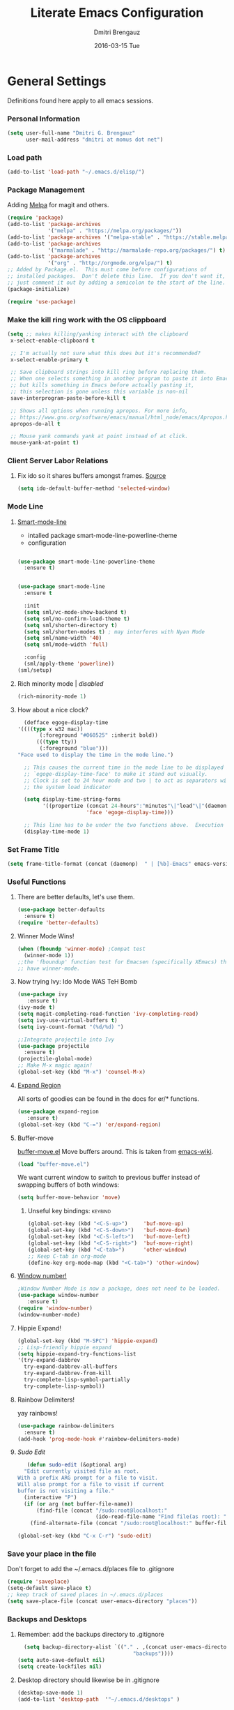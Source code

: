 #+TITLE:       Literate Emacs Configuration
#+AUTHOR:      Dmitri Brengauz
#+EMAIL:       dmitri at momus dot net
#+DATE:        2016-03-15 Tue
#+DESCRIPTION: Managing my .emacs the literate programming way with org-mode.

* General Settings
  Definitions found here apply to all emacs sessions.
*** Personal Information
    #+NAME: literate_init.el
    #+BEGIN_SRC emacs-lisp :tangle yes
        (setq user-full-name "Dmitri G. Brengauz"
              user-mail-address "dmitri at momus dot net")
    #+END_SRC
*** Load path
    #+BEGIN_SRC emacs-lisp
    (add-to-list 'load-path "~/.emacs.d/elisp/")    
    #+END_SRC
*** Package Management
    Adding [[http://melpa.org/#/getting-started][Melpa]] for magit and others.
    #+BEGIN_SRC emacs-lisp
      (require 'package)
      (add-to-list 'package-archives
                   '("melpa" . "https://melpa.org/packages/"))
      (add-to-list 'package-archives '("melpa-stable" . "https://stable.melpa.org/packages/"))
      (add-to-list 'package-archives
                   '("marmalade" . "http://marmalade-repo.org/packages/") t)
      (add-to-list 'package-archives 
                   '("org" . "http://orgmode.org/elpa/") t)
      ;; Added by Package.el.  This must come before configurations of
      ;; installed packages.  Don't delete this line.  If you don't want it,
      ;; just comment it out by adding a semicolon to the start of the line.
      (package-initialize)

      (require 'use-package)
    #+END_SRC
    
*** Make the kill ring work with the OS clippboard
    #+BEGIN_SRC emacs-lisp
      (setq ;; makes killing/yanking interact with the clipboard
       x-select-enable-clipboard t
 
       ;; I'm actually not sure what this does but it's recommended?
       x-select-enable-primary t

       ;; Save clipboard strings into kill ring before replacing them.
       ;; When one selects something in another program to paste it into Emacs,
       ;; but kills something in Emacs before actually pasting it,
       ;; this selection is gone unless this variable is non-nil
       save-interprogram-paste-before-kill t

       ;; Shows all options when running apropos. For more info,
       ;; https://www.gnu.org/software/emacs/manual/html_node/emacs/Apropos.html
       apropos-do-all t

       ;; Mouse yank commands yank at point instead of at click.
       mouse-yank-at-point t)
    #+END_SRC
*** Client Server Labor Relations
***** Fix ido so it shares buffers amongst frames. [[http://stackoverflow.com/questions/27465616/emacsclient-will-not-allow-two-different-frames-to-have-the-same-file-open][Source]]
      #+BEGIN_SRC emacs-lisp
        (setq ido-default-buffer-method 'selected-window)
      #+END_SRC
*** Mode Line
***** [[https://github.com/Malabarba/smart-mode-line][Smart-mode-line]]
      - intalled package smart-mode-line-powerline-theme
      - configuration
	#+BEGIN_SRC emacs-lisp

          (use-package smart-mode-line-powerline-theme
            :ensure t)


          (use-package smart-mode-line
            :ensure t
            
            :init
            (setq sml/vc-mode-show-backend t)
            (setq sml/no-confirm-load-theme t)
            (setq sml/shorten-directory t)
            (setq sml/shorten-modes t) ; may interferes with Nyan Mode
            (setq sml/name-width '40)
            (setq sml/mode-width 'full)
            
            :config
            (sml/apply-theme 'powerline))
          (sml/setup)
	#+END_SRC
***** Rich minority mode  | [[disabled]]
      #+BEGIN_SRC emacs-lisp
        (rich-minority-mode 1)
      #+END_SRC
***** How about a nice clock?
      #+BEGIN_SRC emacs-lisp
      (defface egoge-display-time
	'((((type x w32 mac))
           (:foreground "#060525" :inherit bold))
          (((type tty))
           (:foreground "blue")))
	"Face used to display the time in the mode line.")

      ;; This causes the current time in the mode line to be displayed in
      ;; `egoge-display-time-face' to make it stand out visually.
      ;; Clock is set to 24 hour mode and two | to act as separators with
      ;; the system load indicator

      (setq display-time-string-forms
            '((propertize (concat 24-hours":"minutes"\|"load"\|"(daemonp))
                          'face 'egoge-display-time)))

      ;; This line has to be under the two functions above.  Execution order matters in Elisp.
      (display-time-mode 1)
      #+END_SRC
   
*** Set Frame Title
    #+BEGIN_SRC emacs-lisp
    (setq frame-title-format (concat (daemonp)  " | [%b]-Emacs" emacs-version))
    #+END_SRC
*** Useful Functions
***** There are better defaults, let's use them.
      #+BEGIN_SRC emacs-lisp
        (use-package better-defaults
          :ensure t)
        (require 'better-defaults)
      #+END_SRC
***** Winner Mode Wins!
      #+BEGIN_SRC emacs-lisp
      (when (fboundp 'winner-mode) ;Compat test
        (winner-mode 1))
      ;;the 'fboundup' function test for Emacsen (specifically XEmacs) that don't
      ;; have winner-mode.
      #+END_SRC
***** Now trying Ivy: Ido Mode WAS TeH Bomb
      #+BEGIN_SRC emacs-lisp
        (use-package ivy
           :ensure t)
        (ivy-mode t)
        (setq magit-completing-read-function 'ivy-completing-read)
        (setq ivy-use-virtual-buffers t)
        (setq ivy-count-format "(%d/%d) ")

        ;;Integrate projectile into Ivy
        (use-package projectile
          :ensure t)
        (projectile-global-mode)
        ;; Make M-x magic again!
        (global-set-key (kbd "M-x") 'counsel-M-x)
      #+END_SRC
***** [[https://github.com/magnars/expand-region.el][Expand Region]]
      All sorts of goodies can be found in the docs for er/* functions.
      #+BEGIN_SRC emacs-lisp
        (use-package expand-region
           :ensure t)
        (global-set-key (kbd "C-=") 'er/expand-region)
      #+END_SRC
***** Buffer-move 
        [[https://github.com/lukhas/buffer-move][buffer-move.el]] Move buffers around. This is taken from [[https://www.emacswiki.org/emacs/buffer-move.el][emacs-wiki]].
        #+BEGIN_SRC emacs-lisp
          (load "buffer-move.el")
        #+END_SRC

        We want current window to switch to previous buffer
        instead of swapping buffers of both windows:
        #+BEGIN_SRC emacs-lisp
          (setq buffer-move-behavior 'move)
        #+END_SRC
********* Unseful key bindings:                                       :keybind:
        #+BEGIN_SRC emacs-lisp
          (global-set-key (kbd "<C-S-up>")     'buf-move-up)
          (global-set-key (kbd "<C-S-down>")   'buf-move-down)
          (global-set-key (kbd "<C-S-left>")   'buf-move-left)
          (global-set-key (kbd "<C-S-right>")  'buf-move-right)
          (global-set-key (kbd "<C-tab>")      'other-window)
          ;; Keep C-tab in org-mode
          (define-key org-mode-map (kbd "<C-tab>") 'other-window)
        #+END_SRC

***** [[https://www.emacswiki.org/emacs/window-number.el][Window number!]]
      #+BEGIN_SRC emacs-lisp
      ;Window Number Mode is now a package, does not need to be loaded.
      (use-package window-number
         :ensure t)
      (require 'window-number)
      (window-number-mode)
      #+END_SRC
***** Hippie Expand!
      #+BEGIN_SRC emacs-lisp
        (global-set-key (kbd "M-SPC") 'hippie-expand)
        ;; Lisp-friendly hippie expand
        (setq hippie-expand-try-functions-list
        '(try-expand-dabbrev
          try-expand-dabbrev-all-buffers
          try-expand-dabbrev-from-kill
          try-complete-lisp-symbol-partially
          try-complete-lisp-symbol))
      #+END_SRC
***** Rainbow Delimiters!
      yay rainbows!
      #+BEGIN_SRC emacs-lisp
        (use-package rainbow-delimiters
          :ensure t)
        (add-hook 'prog-mode-hook #'rainbow-delimiters-mode)
      #+END_SRC
***** [[ http://emacsredux.com/blog/2013/04/21/edit-files-as-root/][Sudo Edit]]
         #+BEGIN_SRC emacs-lisp
   (defun sudo-edit (&optional arg)
  "Edit currently visited file as root.
With a prefix ARG prompt for a file to visit.
Will also prompt for a file to visit if current
buffer is not visiting a file."
  (interactive "P")
  (if (or arg (not buffer-file-name))
      (find-file (concat "/sudo:root@localhost:"
                         (ido-read-file-name "Find file(as root): ")))
    (find-alternate-file (concat "/sudo:root@localhost:" buffer-file-name))))

(global-set-key (kbd "C-x C-r") 'sudo-edit)
       #+END_SRC
*** Save your place in the file
    Don't forget to add the ~/.emacs.d/places file to .gitignore
    #+BEGIN_SRC emacs-lisp
      (require 'saveplace)
      (setq-default save-place t)
      ;; keep track of saved places in ~/.emacs.d/places
      (setq save-place-file (concat user-emacs-directory "places"))
    #+END_SRC
*** Backups and Desktops
***** Remember: add the backups directory to .gitignore
        #+BEGIN_SRC emacs-lisp
            (setq backup-directory-alist `(("." . ,(concat user-emacs-directory
                    				           "backups"))))
          (setq auto-save-default nil)
          (setq create-lockfiles nil)
        #+END_SRC
***** Desktop directory should likewise be in .gitignore
      #+BEGIN_SRC emacs-lisp
        (desktop-save-mode 1)
        (add-to-list 'desktop-path  '"~/.emacs.d/desktops" )
      #+END_SRC
*** On-start global settings
***** Basic screen setup
      #+BEGIN_SRC emacs-lisp
        (show-paren-mode t)
        (setq show-paren-style 'expression)
        (setq show-paren-delay 0)
        (setq inhibit-startup-screen t)
        ;; Take off  the training wheels for a while longer
        (menu-bar-mode -1)
        (tool-bar-mode -1)
      #+END_SRC
***** Autocompletion better on than off.
      Currently, we are experimenting with [[http://company-mode.github.io/][company-mode]]
      #+BEGIN_SRC emacs-lisp
        (add-hook 'after-init-hook 'global-company-mode)
        ;(with-eval-after-load 'company
        ;  (add-to-list 'company-backends 'company-elm))
      #+END_SRC
***** Window number mode
      Now installed from Melpa
      #+BEGIN_SRC emacs-lisp
        (require 'window-number)
        (window-number-mode 1)
        ;; Remaps the default window switch key to use window-number mode
        (global-set-key "\C-xo"  'window-number-switch)
        ;; Use the Meta key to switch between frames.
        (window-number-meta-mode t)

      #+END_SRC

***** TODO Enable Company Quickhelp (from Melpa) 
      #+BEGIN_SRC emacs-lisp
        (use-package company-quickhelp
           :ensure t)
      #+END_SRC
*** Dired
***** narrow-dired to match filter :keybind:
      #+BEGIN_SRC emacs-lisp
        (use-package dired-narrow
          :ensure t
          :bind (:map dired-mode-map
                      ("/" . dired-narrow)))
      #+END_SRC
* [[https://www.gnu.org/software/emacs/manual/html_node/emacs/Registers.html][Registers]]
  These are highly personalizable, and should probaby be saved on a per-machine basis.
*** This init file        :keybind:
    #+BEGIN_SRC emacs-lisp
    (set-register ?e (cons 'file "~/.emacs.d/literate_init.org"))
    #+END_SRC
    
* External Programs
*** Ledger
    #+BEGIN_SRC emacs-lisp
      (autoload 'ledger-mode "ledger-mode" "A major mode for Ledger" t)
      (add-to-list 'load-path
         (expand-file-name "~/usr/src/ledger/lisp/"))
         (add-to-list 'auto-mode-alist '("\\.ledger$" . ledger-mode))
    #+END_SRC
*** Web Browser
***** TODO [0/1]Set Conkeror as default browser. 
      - [ ] Make clicked links open in existing conkeror process if
        one exist in same StumpWM window group.
* Org Mode
*** Outline View
    Generally keep it [[http://orgmode.org/manual/Clean-view.html][clean]] without too many bells and whistles
    #+BEGIN_SRC emacs-lisp
      (global-font-lock-mode 1)
      (require 'org)
      (require 'org-agenda)
      (setq org-odd-levels-only 1)
      (setq org-indent-mode t)
      (setq org-hide-leading-stars t)
    #+END_SRC

*** Code Blocks
    - Get rid of confirmation and syntax highlight code in text blocks:
      #+BEGIN_SRC emacs-lisp
        (setq org-confirm-babel-evaluate nil
              org-src-fontify-natively t
              org-src-tab-acts-natively t)
      #+END_SRC
    
    - Load the languages we need; emacs-lisp we get for free.
      first you need to load them:
      #+BEGIN_SRC emacs-lisp
        (org-babel-do-load-languages
         'org-babel-load-languages
         '((R            . t)
           (css          . t)
           (ruby         . t)
           (shell        . t)
           (python       . t)
           (emacs-lisp   . t)))
      #+END_SRC
      Then you need to require them. Shell should be installed by
      default. But it's not really
      #+BEGIN_SRC emacs-lisp
        (require 'ob-ruby)
        (require 'ob-R)
        (require 'ob-python)
        (require 'ob-shell)
        (require 'ob-plantuml)
      #+END_SRC
      Highlight \LaTeX math mode in org mode.
      #+BEGIN_SRC emacs-lisp
      (eval-after-load 'org
         '(setf org-highlight-latex-and-related '(latex)))
      #+END_SRC

    - This is now nessesary to enable the <s templating system
      #+begin_src emacs-lisp
        (require 'org-tempo)
      #+end_src

*** Exporting
    - The htmlize package makes source code pretty on export
      #+BEGIN_SRC emacs-lisp
        (use-package htmlize
          :ensure t)
        (require 'htmlize)
      #+END_SRC
    - For Github Flavored Mardown, ox-gfm
      #+BEGIN_SRC emacs-lisp
        (use-package ox-gfm
          :ensure t)
        (eval-after-load "org"
        '(require 'ox-gfm nil t))
      #+END_SRC
*** Capture
    - Replaces remember mode. Get stuff from your brain into org-mode
      quick!
      #+BEGIN_SRC emacs-lisp
        (setq org-default-notes-file (concat org-directory "/notes.org"))
        (define-key mode-specific-map [?a] 'org-agenda)

        (eval-after-load "org"
          '(progn
             (define-prefix-command 'org-todo-state-map)
             
             (define-key org-mode-map "\C-cx" 'org-todo-state-map)

             (define-key org-todo-state-map "x"
               #'(lambda nil (interactive) (org-todo "CANCELLED")))
             (define-key org-todo-state-map "d"
               #'(lambda nil (interactive) (org-todo "DONE")))
             (define-key org-todo-state-map "f"
               #'(lambda nil (interactive) (org-todo "DEFERRED")))
             (define-key org-todo-state-map "l"
               #'(lambda nil (interactive) (org-todo "DELEGATED")))
             (define-key org-todo-state-map "s"
               #'(lambda nil (interactive) (org-todo "STARTED")))
             (define-key org-todo-state-map "w"
               #'(lambda nil (interactive) (org-todo "WAITING")))
             (define-key org-agenda-mode-map "\C-n" 'next-line)
             (define-key org-agenda-keymap "\C-n" 'next-line)
             (define-key org-agenda-mode-map "\C-p" 'previous-line)
             (define-key org-agenda-keymap "\C-p" 'previous-line)
             )
          )
        ;; ;;https://lists.gnu.org/archive/html/emacs-orgmode/2008-07/msg00027.html]
        ;; ;; an (easier and cleaner, I think) alternate way to achieve
        ;; ;;this would be something like this:

        ;; (setq org-use-fast-todo-selection t)
        ;; (setq org-todo-keywords
        ;;       '((sequence "TODO(t)"
        ;;                   "STARTED(s)"
        ;;                   "WAITING(w)"
        ;;                   "DELEGATED(l)" "|"
        ;;                   "DONE(d)"
        ;;                   "DEFERRED(f)")))
       

      #+END_SRC
*** Agenda
    #+BEGIN_SRC emacs-lisp

    #+END_SRC
* Magit
*** Basic Config
    If there is more to be done, remember to use-package
    #+BEGIN_SRC emacs-lisp
       (use-package magit
         :ensure t)
      (require 'magit)
    #+END_SRC
    

*** MagitHub
    Remember to isntall the [[https://hub.github.com/hub][hub]] package with your favorite package manager.
    #+BEGIN_SRC emacs-lisp
      (use-package magithub
                   :ensure t
                   :after magit
                   :config 
                    (magithub-feature-autoinject t)
                    (setq magithub-clone-default-directory "~/repos"))
    #+END_SRC

*** Keybindings                                                     :keybind:
    #+BEGIN_SRC emacs-lisp
     (global-set-key (kbd "C-x g") 'magit-status)
    #+END_SRC
* Eshell
*** We start Eshell so much, it really needs its own keybinding :keybind:
    #+BEGIN_SRC emacs-lisp
      (global-set-key (kbd "C-c e") 'eshell)
    #+END_SRC

*** TODO Get rid of seperate Eshell file
    #+BEGIN_SRC emacs-lisp
      ;;This is so ehshell finds our alias files.
      (setq eshell-directory-name "~/.emacs.d/eshell") 

      ;;This will fix crashing problems
      ;; nyan-prompt plays badly with explicitly stating prompt. Try without.
      ;;(setq eshell-prompt-regexp "^[^#$\n]*[#$] ")

      ;;Load eshell-tramp module:
      (require 'em-tramp) ; 
      ;;  pcomplete-list better than the completion cycling. 
      (setq eshell-cmpl-cycle-completions nil)

      ;;Enable password cashing
      ;; Should also work for tramp
      (setq password-cache t)

      ;;Set password cash experation (in seconds)
      (setq password-cache-expiry 3600)

    #+END_SRC
*** Nyan prompt
    Because why not? Because it break things. Save for later.
    #+BEGIN_SRC emacs-lisp
    ;(add-hook 'eshell-load-hook 'nyan-prompt-enable)
    #+END_SRC
*** Simple prompt
    Bash like prompt showing only sytem name and top directory.
    #+BEGIN_SRC emacs-lisp
      (setq eshell-prompt-regexp "^[^#$\n]*[#$] "
            eshell-prompt-function
            (lambda nil
              (concat
               "[" (car (split-string (system-name) "[\.]")) " "
               (if (string= (eshell/pwd) (getenv "HOME"))
                   "~" (eshell/basename (eshell/pwd)))
               "]"
               (if (= (user-uid) 0) "# " "$ "))))
    #+END_SRC
* Language Independent
***** [[https://github.com/bbatsov/projectile][Projectile]]
      #+BEGIN_SRC emacs-lisp
        (use-package projectile
          :ensure t)
        (projectile-global-mode)
      #+END_SRC
***** [[http://www.flycheck.org/en/latest/user/flycheck-versus-flymake.html#flycheck-versus-flymake][Flycheck]] is the now, as flymake seems caput.
      #+BEGIN_SRC emacs-lisp
        (use-package flycheck
          :ensure t)
        (global-flycheck-mode)
      #+END_SRC
***** Yes-No- who needs them?
      #+BEGIN_SRC 
      (fset 'yes-or-no-p 'y-or-n-p)
      #+END_SRC
***** Paredit for Scheme, CL, Clojure, and friends
      #+BEGIN_SRC emacs-lisp
        ;; More at http://www.emacswiki.org/emacs/ParEdit
        (use-package paredit
           :ensure t)
        (autoload 'enable-paredit-mode "paredit" "Turn on pseudo-structural editing of Lisp code." t)
        (add-hook 'emacs-lisp-mode-hook       #'enable-paredit-mode)
        (add-hook 'eval-expression-minibuffer-setup-hook #'enable-paredit-mode)
        (add-hook 'ielm-mode-hook             #'enable-paredit-mode)
        (add-hook 'lisp-mode-hook             #'enable-paredit-mode)
        (add-hook 'lisp-interaction-mode-hook #'enable-paredit-mode)
        (add-hook 'scheme-mode-hook           #'enable-paredit-mode)
        (add-hook 'clojure-mode-hook          #'paredit-mode)
        ;; eldoc-mode shows documentation in the minibuffer when writing code
        ;; http://www.emacswiki.org/emacs/ElDoc
        (add-hook 'emacs-lisp-mode-hook 'turn-on-eldoc-mode)
        (add-hook 'lisp-interaction-mode-hook 'turn-on-eldoc-mode)
        (add-hook 'ielm-mode-hook 'turn-on-eldoc-mode)
      #+END_SRC

***** Prettify Symbols! It's time
******* We want it everywhere!
        Alists are stored with in their language's section.
        #+BEGIN_SRC emacs-lisp
          (global-prettify-symbols-mode +1)
          (setq prettify-symbols-unprettify-at-point t)
        #+END_SRC

* Language Specfic
*** Ruby and Rails
    Most recentrly redone using [[https://lorefnon.me/2014/02/02/configuring-emacs-for-rails.html][this tutorial]]
***** Syntax Checking
      Using [[http://www.flycheck.org/en/latest/user/flycheck-versus-flymake.html#flycheck-versus-flymake][flycheck]] as flymake seems caput.
      #+BEGIN_SRC emacs-lisp
        ;(require 'flycheck-ruby)
        (add-hook 'ruby-mode-hook 'flymake-ruby-load)
      #+END_SRC
***** RVM :disabled: 							    :keybind:
      #+BEGIN_SRC emacs-lisp
        ;(require 'rvm)
        ;; use rvm’s default ruby for the current Emacs session
        ;(rvm-use-default)
        ;; Integrate RVM into my Ruby editing experience
        ;; http://devblog.avdi.org/2011/10/11/rvm-el-and-inf-ruby-emacs-reboot-14/

        ;(add-hook 'ruby-mode-hook
        ;    (lambda () (rvm-activate-corresponding-ruby)))

        ;(global-set-key (kbd "C-c r a") 'rvm-activate-corresponding-ruby)
        ;; Stolen from https://rejeep.github.io/emacs/elisp/ruby/2010/11/10/ruby-interpolation.html

        (defun ruby-interpolate ()
          "In a double quoted string, interpolate."
                (interactive)
                (insert "#")
                (when (and
                   (looking-back "\".*")
                   (looking-at ".*\""))
                  (insert "{}")
                  (backward-char 1)))
          ; (define-key ruby-mode-map (kbd "#") 'ruby-interpolate)

      #+END_SRC
***** [[https://github.com/bbatsov/rubocop-emacs][Rubocop]]
      #+BEGIN_SRC emacs-lisp
        (use-package rubocop
           :ensure t)
        (require 'rubocop)
        (add-hook 'ruby-mode-hook #'rubocop-mode)
      #+END_SRC
***** inf-ruby
      #+BEGIN_SRC emacs-lisp
        (use-package inf-ruby
          :ensure t)
        ( add-hook 'ruby-mode-hook 'inf-ruby-minor-mode)
      #+END_SRC
***** cucumber? why not.
      #+BEGIN_SRC emacs-lisp
        (use-package feature-mode
          :ensure t)
        (setq feature-default-language "en")
        (add-to-list 'auto-mode-alist '("\.feature$" . feature-mode))
      #+END_SRC
*** R (ESS)
***** Basic Config
      #+BEGIN_SRC emacs-lisp
        (use-package ess
          :ensure t
          :init (require 'ess-site))
        (add-hook 'ess-mode-hook #'rainbow-delimiters-mode)
      #+END_SRC
    
      TODO: This should fix this [[https://github.com/jimhester/lintr/issues/79][bug]], but it dosen't
      #+BEGIN_SRC emacs-lisp
        (setq  flycheck-lintr-caching nil)
      #+END_SRC
***** Prettify Symbols! 
      #+BEGIN_SRC emacs-lisp
        (defvar R-prettify-alist '())
        (add-to-list 'R-prettify-alist 
                     '("%>%" , ?⟾))
        ;;Someday ESS will have its own symbols alist, but that day is not
        ;;today.
        (append R-prettify-alist prettify-symbols-alist)
      #+END_SRC

*** Java - emacs-eclim
    Let's jump off the java bridge when we get to it again.
    #+BEGIN_SRC emacs-lisp
      ;(require 'eclim)
      ;(add-hook 'java-mode-hook 'eclim-mode)

      ;(setq eclimd-default-workspace '"~/usr/src/java/workspace")

      ;(require 'eclimd)
    #+END_SRC
***** use company-mode with Eclim
      #+BEGIN_SRC emacs-lisp
        ;; Adjust Eclim for non-standard Eclipse directories.
        ;(add-to-list 'eclim-eclipse-dirs '"~/usr/opt/eclipse")
        ;(setq eclim-executable '"~/usr/opt/eclipse/eclim")
        ;; Display compitation error messages in the echo area:
        ;(setq help-at-pt-display-when-idle t)
        ;(setq help-at-pt-timer-delay 0.1)
        ;(help-at-pt-set-timer)

        ;;Auto complete is through Company Mode
        ;(require 'company-emacs-eclim)
        ;(company-emacs-eclim-setup)
      #+END_SRC

*** XML
    Configured using [[https://fedoraproject.org/wiki/How_to_use_Emacs_for_XML_editing][this tutorial]]
    Make sure all XMLis stuff is edited with nxml-mode
    #+BEGIN_SRC emacs-lisp
      (setq auto-mode-alist (cons '("\\.xml$" . nxml-mode) auto-mode-alist))
      (setq auto-mode-alist (cons '("\\.xsl$" . nxml-mode) auto-mode-alist))
      (setq auto-mode-alist (cons '("\\.xhtml$" . nxml-mode) auto-mode-alist))
      (setq auto-mode-alist (cons '("\\.page$" . nxml-mode) auto-mode-alist))
      (autoload 'xml-mode "nxml" "XML editing mode" t)

      (eval-after-load 'rng-loc
        '(add-to-list 'rng-schema-locating-files "~/.schema/schema.xml"))
      (global-set-key [C-return] 'completion-at-point)
    #+END_SRC

*** Common Lisp
***** Point to the local SBCL installation
      #+BEGIN_SRC emacs-lisp
        (setq inferior-lisp-program "/home/kwaku/usr/bin/sbcl")
        (setq slime-contribs '(slime-fancy))
      #+END_SRC
*** Clojure
***** Set up and configure the necessary packages.
      #+BEGIN_SRC emacs-lisp
      (use-package clojure-mode
         :ensure t
         )
      (use-package cider
         :ensure t)
      #+END_SRC
***** Prettify Symbols!
      #+BEGIN_SRC emacs-lisp
        (defvar clojure-prettify-alist '())
        ;;http://endlessparentheses.com/using-prettify-symbols-in-clojure-and-elisp-without-breaking-indentation.html
        (add-to-list 'clojure-prettify-alist
                     '("<=" . (?· (Br . Bl) ?≤)))
        (add-to-list 'clojure-prettify-alist
                     '(">=" . (?· (Br . Bl) ?≥)))

        ; ⇨, 🡒, or →
        (add-to-list 'clojure-prettify-alist
                     '("->" . (?\s (Br . Bl) ?\s (Bc . Bc) ?🠊)))
        (add-to-list 'clojure-prettify-alist
                     '("->>" . (?\s (Br . Bl) ?\s (Br . Bl) ?\s
                                    (Bc . Br) ?🠊 (Bc . Bl) ?🠊)))

        (eval-after-load 'clojure-mode
          '(setq clojure-prettify-symbols-alist
                 (append clojure-prettify-alist
                         clojure--prettify-symbols-alist)))
      #+END_SRC
***** Stuff from  [[http://www.braveclojure.com/basic-emacs/][Brave Clojure]] that needs refactoring.
      #+BEGIN_SRC emacs-lisp
        ;; Enable paredit for Clojure
        (add-hook 'clojure-mode-hook 'enable-paredit-mode)

        ;; This is useful for working with camel-case tokens, like names of
        ;; Java classes (e.g. JavaClassName)
        (add-hook 'clojure-mode-hook 'subword-mode)

        ;; A little more syntax highlighting
        ;;not working right now. Re-examine when dev with Clojure again.
        ;(require 'clojure-mode-extra-font-locking)


        ;; syntax hilighting for midje
        (add-hook 'clojure-mode-hook
                  (lambda ()
                    (setq inferior-lisp-program "lein repl")
                    (font-lock-add-keywords
                     nil
                     '(("(\\(facts?\\)"
                        (1 font-lock-keyword-face))
                   ("(\\(background?\\)"
                        (1 font-lock-keyword-face))))
                    (define-clojure-indent (fact 1))
                    (define-clojure-indent (facts 1))))

        ;;;;
        ;; Cider
        ;;;;

        ;; provides minibuffer documentation for the code you're typing into the repl
        (add-hook 'cider-mode-hook 'cider-turn-on-eldoc-mode)

        ;; go right to the REPL buffer when it's finished connecting
        (setq cider-repl-pop-to-buffer-on-connect t)

        ;; When there's a cider error, show its buffer and switch to it
        (setq cider-show-error-buffer t)
        (setq cider-auto-select-error-buffer t)

        ;; Where to store the cider history.
        (setq cider-repl-history-file "~/.emacs.d/cider-history")

        ;; Wrap when navigating history.
        (setq cider-repl-wrap-history t)

        ;; enable paredit in your REPL
        (add-hook 'cider-repl-mode-hook 'paredit-mode)

        ;; Use clojure mode for other extensions
        (add-to-list 'auto-mode-alist '("\\.edn$" . clojure-mode))
        (add-to-list 'auto-mode-alist '("\\.boot$" . clojure-mode))
        (add-to-list 'auto-mode-alist '("\\.cljs.*$" . clojure-mode))
        (add-to-list 'auto-mode-alist '("lein-env" . enh-ruby-mode))


        ;; key bindings
        ;; these help me out with the way I usually develop web apps
        (defun cider-start-http-server ()
          (interactive)
          (cider-load-current-buffer)
          (let ((ns (cider-current-ns)))
            (cider-repl-set-ns ns)
            (cider-interactive-eval (format "(println '(def server (%s/start))) (println 'server)" ns))
            (cider-interactive-eval (format "(def server (%s/start)) (println server)" ns))))


        (defun cider-refresh ()
          (interactive)
          (cider-interactive-eval (format "(user/reset)")))

        (defun cider-user-ns ()
          (interactive)
          (cider-repl-set-ns "kwaku"))

        (eval-after-load 'cider
          '(progn
             (define-key clojure-mode-map (kbd "C-c C-v") 'cider-start-http-server)
             (define-key clojure-mode-map (kbd "C-M-r") 'cider-refresh)
             (define-key clojure-mode-map (kbd "C-c u") 'cider-user-ns)
             (define-key cider-mode-map (kbd "C-c u") 'cider-user-ns)))
      #+END_SRC
*** JavaScript and CoffeeSript
***** [[https://indium.readthedocs.io/en/latest/index.html][Indium]] for JavaScript
******* Dependencies
        [[https://developer.fedoraproject.org/tech/languages/nodejs/nodejs.html][Now]] on Fedora, nmp comes with nodejs
        #+BEGIN_SRC sh :tangle no :dir /sudo:: :results value verbatim
        sudo yum -y install nodejs 
        #+END_SRC

        #+RESULTS:
        : Last metadata expiration check: 2:54:21 ago on Tue 25 Sep 2018 07:30:35 PM MDT.
        : Dependencies resolved.
        : Nothing to do.
        : Complete!

        Which is needed to install the indium server:
        #+BEGIN_SRC sh :tangle no :dir /sudo:: :results value verbatim
        npm install -g indium
        #+END_SRC

        #+RESULTS:
        : /usr/bin/indium -> /usr/lib/node_modules/indium/bin/indium
        : + indium@3.2.0
        : added 10 packages in 2.151s

******* Melpa Package
        #+BEGIN_SRC emacs-lisp
          (use-package indium
            :ensure t
            )
          (add-hook 'js-mode-hook #'indium-interaction-mode)
        #+END_SRC
        IMPORTANT: Read the  [[https://indium.readthedocs.io/en/latest/setup.html][docs]] for project configuration information.

        #+BEGIN_SRC emacs-lisp
          ;; Trying Irindium. The setup below is for old JavaScript
          ;; (add-to-list 'auto-mode-alist '("\\.js$" . js-mode))
          ;; (add-hook 'js-mode-hook 'subword-mode)
          ;; (add-hook 'html-mode-hook 'subword-mode)
          ;; (setq js-indent-level 2)
          ;; (eval-after-load "sgml-mode"
          ;;   '(progn
          ;;      (require 'tagedit)
          ;;      (tagedit-add-paredit-like-keybindings)
          ;;      (add-hook 'html-mode-hook (lambda () (tagedit-mode 1)))))
        #+END_SRC

***** coffeescript
        #+BEGIN_SRC emacs-lisp
          (add-to-list 'auto-mode-alist '("\\.coffee.erb$" . coffee-mode))
          (add-hook 'coffee-mode-hook 'subword-mode)
          (add-hook 'coffee-mode-hook 'highlight-indentation-current-column-mode)
          (add-hook 'coffee-mode-hook
                    (defun coffee-mode-newline-and-indent ()
                      (define-key coffee-mode-map "\C-j" 'coffee-newline-and-indent)
                      (setq coffee-cleanup-whitespace nil)))
          (custom-set-variables
           '(coffee-tab-width 2))
        #+END_SRC
*** CSS
    #+BEGIN_SRC emacs-lisp
      (add-to-list 'auto-mode-alist '("\\.css$" . css-mode))
    #+END_SRC
*** Prolog.  Yes prolog.
    #+BEGIN_SRC emacs-lisp
      ;; No, .pl is no longer Perl nor Poland.  It is Prolog
      ;; (add-to-list 'auto-mode-alist '("\\.pl\\'" . prolog-mode))
    #+END_SRC
*** Python
***** [[https://emacs.stackexchange.com/questions/58097/how-to-enable-python-pylint-for-the-all-files-by-default][enable]] python-pylint for the all files by default
    see [[https://www.flycheck.org/en/latest/user/syntax-checkers.html][also]] 
    #+begin_src emacs-lisp
      (flycheck-add-next-checker 'python-flake8 'python-pylint)
    #+end_src
***** Elpy is being weird, trying something else
    #+BEGIN_SRC emacs-lisp
      ;; Elpy, the Emacs Python IDE
      ;; https://github.com/jorgenschaefer/elpy
    ;;  (use-package elpy
    ;;    :ensure t
    ;;    :init
    ;;  (elpy-enable))
    #+END_SRC
***** Elpy
***** Python Black + A
    #+begin_src emacs-lisp
      (use-package python-black
        :ensure t
        :bind (("C-c b" . python-black-buffer)))

      (use-package pyvenv
        :ensure t
        :config
        (pyvenv-mode 1))

      (use-package anaconda-mode
        :ensure t
        :bind (("C-c C-x" . next-error))
        :config
        (require 'pyvenv)
        (add-hook 'python-mode-hook 'anaconda-mode))

      (use-package company-anaconda
        :ensure t
        :config
        (eval-after-load "company"
         '(add-to-list 'company-backends '(company-anaconda :with company-capf))))

      (use-package highlight-indent-guides
        :ensure t
        :config
        (add-hook 'python-mode-hook 'highlight-indent-guides-mode)
        (setq highlight-indent-guides-method 'character))

      (use-package pytest
        :ensure t
        :config
        (add-hook 'python-mode-hook
                (lambda ()
                  (local-set-key "\C-ca" 'pytest-all)
                  (local-set-key "\C-cm" 'pytest-module)
                  (local-set-key "\C-c." 'pytest-one)
                  (local-set-key "\C-cc" 'pytest-again)
                  (local-set-key "\C-cd" 'pytest-directory)
                  (local-set-key "\C-cpa" 'pytest-pdb-all)
                  (local-set-key "\C-cpm" 'pytest-pdb-module)
                  (local-set-key "\C-cp." 'pytest-pdb-one)))
        )
    #+end_src

* My Own Private Functions
*** point-int
    Where are you in the buffer? point-int will tell you.
    #+BEGIN_SRC emacs-lisp
      ;;; Commentary:
      ;;If you're cool, you say it "po-int-int"
      ;;; Code:
      (defun point-int ()
        "Return the point under the cursor.
      Interactive wrapper for \\[point]"
        (interactive)
        (print (point)))
    #+END_SRC
*** ert-it
    This is for using ert in excerisim tests. Since it's under "rapid
    development," it is loaded from its repo on the system
    #+BEGIN_SRC emacs-lisp
      ; (load "~/repos/lisp/ert-it/ert-it.el")
    #+END_SRC

